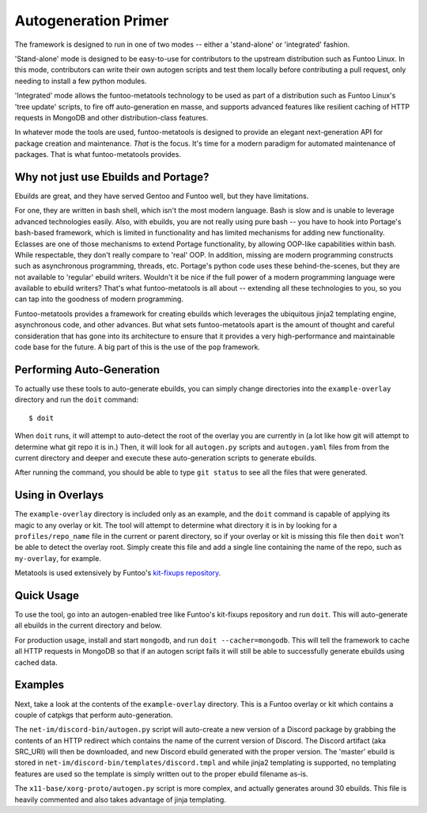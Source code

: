 Autogeneration Primer
=====================

The framework is designed to run in one of two modes -- either a 'stand-alone'
or 'integrated' fashion.

'Stand-alone' mode is designed to be easy-to-use for contributors to the
upstream distribution such as Funtoo Linux. In this mode, contributors can write
their own autogen scripts and test them locally before contributing a pull
request, only needing to install a few python modules.

'Integrated' mode allows the funtoo-metatools technology to be used as part of a
distribution such as Funtoo Linux's 'tree update' scripts, to fire off
auto-generation en masse, and supports advanced features like resilient caching
of HTTP requests in MongoDB and other distribution-class features.

In whatever mode the tools are used, funtoo-metatools is designed to provide an
elegant next-generation API for package creation and maintenance. *That* is the
focus. It's time for a modern paradigm for automated maintenance of packages.
That is what funtoo-metatools provides.

Why not just use Ebuilds and Portage?
~~~~~~~~~~~~~~~~~~~~~~~~~~~~~~~~~~~~~

Ebuilds are great, and they have served Gentoo and Funtoo well, but they have
limitations.

For one, they are written in bash shell, which isn't the most modern language.
Bash is slow and is unable to leverage advanced technologies easily. Also, with
ebuilds, you are not really using pure bash -- you have to hook into Portage's
bash-based framework, which is limited in functionality and has limited
mechanisms for adding new functionality. Eclasses are one of those mechanisms to
extend Portage functionality, by allowing OOP-like capabilities within bash.
While respectable, they don't really compare to 'real' OOP. In addition, missing
are modern programming constructs such as asynchronous programming, threads,
etc. Portage's python code uses these behind-the-scenes, but they are not
available to 'regular' ebuild writers. Wouldn't it be nice if the full power of
a modern programming language were available to ebuild writers? That's what
funtoo-metatools is all about -- extending all these technologies to you, so you
can tap into the goodness of modern programming.

Funtoo-metatools provides a framework for creating ebuilds which leverages the
ubiquitous jinja2 templating engine, asynchronous code, and other advances. But
what sets funtoo-metatools apart is the amount of thought and careful
consideration that has gone into its architecture to ensure that it provides a
very high-performance and maintainable code base for the future. A big part of
this is the use of the ``pop`` framework.


Performing Auto-Generation
~~~~~~~~~~~~~~~~~~~~~~~~~~

To actually use these tools to auto-generate ebuilds, you can simply change
directories into the ``example-overlay`` directory and run the ``doit``
command::

  $ doit

When ``doit`` runs, it will attempt to auto-detect the root of the overlay you are
currently in (a lot like how git will attempt to determine what git repo it is in.)
Then, it will look for all ``autogen.py`` scripts and ``autogen.yaml`` files from
from the current directory and deeper and execute these auto-generation scripts
to generate ebuilds.

After running the command, you should be able to type ``git status`` to see all the
files that were generated.

Using in Overlays
~~~~~~~~~~~~~~~~~

The ``example-overlay`` directory is included only as an example, and the
``doit`` command is capable of applying its magic to any overlay or kit. The
tool will attempt to determine what directory it is in by looking for a
``profiles/repo_name`` file in the current or parent directory, so if your
overlay or kit is missing this file then ``doit`` won't be able to detect the
overlay root. Simply create this file and add a single line containing the name
of the repo, such as ``my-overlay``, for example.

Metatools is used extensively by Funtoo's `kit-fixups repository
<https://code.funtoo.org/bitbucket/projects/CORE/repos/kit-fixups/browse>`_.


Quick Usage
~~~~~~~~~~~

To use the tool, go into an autogen-enabled tree like Funtoo's kit-fixups
repository and run ``doit``. This will auto-generate all ebuilds in the current
directory and below.

For production usage, install and start ``mongodb``, and run ``doit
--cacher=mongodb``. This will tell the framework to cache all HTTP requests in
MongoDB so that if an autogen script fails it will still be able to successfully
generate ebuilds using cached data.

Examples
~~~~~~~~

Next, take a look at the contents of the ``example-overlay`` directory. This is
a Funtoo overlay or kit which contains a couple of catpkgs that perform
auto-generation.

The ``net-im/discord-bin/autogen.py`` script will auto-create a new version of a
Discord package by grabbing the contents of an HTTP redirect which contains the
name of the current version of Discord. The Discord artifact (aka SRC_URI) will
then be downloaded, and new Discord ebuild generated with the proper version.
The 'master' ebuild is stored in ``net-im/discord-bin/templates/discord.tmpl``
and while jinja2 templating is supported, no templating features are used so the
template is simply written out to the proper ebuild filename as-is.

The ``x11-base/xorg-proto/autogen.py`` script is more complex, and actually
generates around 30 ebuilds. This file is heavily commented and also takes
advantage of jinja templating.